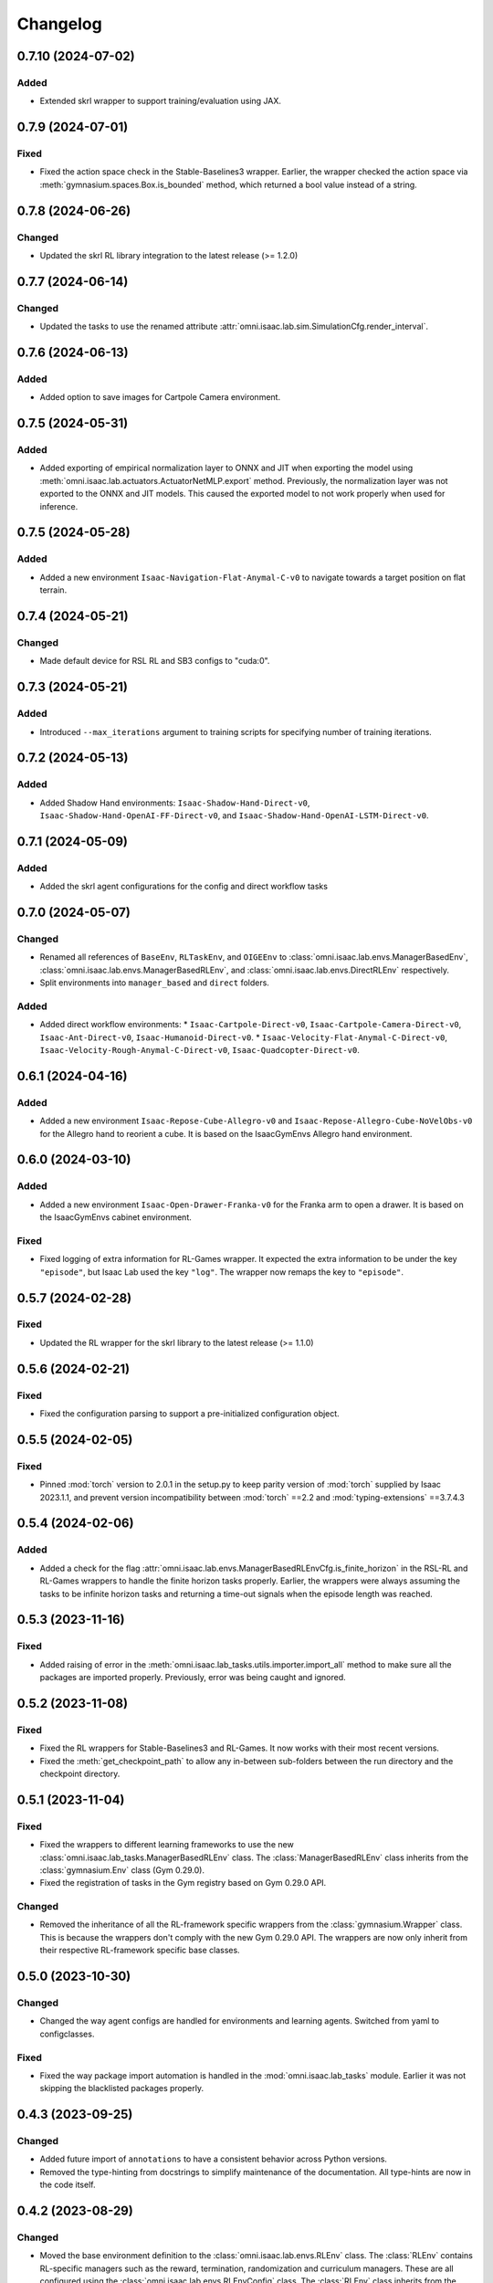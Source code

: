 Changelog
---------

0.7.10 (2024-07-02)
~~~~~~~~~~~~~~~~~~~

Added
^^^^^

* Extended skrl wrapper to support training/evaluation using JAX.


0.7.9 (2024-07-01)
~~~~~~~~~~~~~~~~~~

Fixed
^^^^^

* Fixed the action space check in the Stable-Baselines3 wrapper. Earlier, the wrapper checked
  the action space via :meth:`gymnasium.spaces.Box.is_bounded` method, which returned a bool
  value instead of a string.


0.7.8 (2024-06-26)
~~~~~~~~~~~~~~~~~~

Changed
^^^^^^^

* Updated the skrl RL library integration to the latest release (>= 1.2.0)


0.7.7 (2024-06-14)
~~~~~~~~~~~~~~~~~~

Changed
^^^^^^^

* Updated the tasks to use the renamed attribute :attr:`omni.isaac.lab.sim.SimulationCfg.render_interval`.


0.7.6 (2024-06-13)
~~~~~~~~~~~~~~~~~~

Added
^^^^^

* Added option to save images for Cartpole Camera environment.


0.7.5 (2024-05-31)
~~~~~~~~~~~~~~~~~~

Added
^^^^^

* Added exporting of empirical normalization layer to ONNX and JIT when exporting the model using
  :meth:`omni.isaac.lab.actuators.ActuatorNetMLP.export` method. Previously, the normalization layer
  was not exported to the ONNX and JIT models. This caused the exported model to not work properly
  when used for inference.


0.7.5 (2024-05-28)
~~~~~~~~~~~~~~~~~~

Added
^^^^^

* Added a new environment ``Isaac-Navigation-Flat-Anymal-C-v0`` to navigate towards a target position on flat terrain.


0.7.4 (2024-05-21)
~~~~~~~~~~~~~~~~~~

Changed
^^^^^^^

* Made default device for RSL RL and SB3 configs to "cuda:0".

0.7.3 (2024-05-21)
~~~~~~~~~~~~~~~~~~

Added
^^^^^

* Introduced ``--max_iterations`` argument to training scripts for specifying number of training iterations.

0.7.2 (2024-05-13)
~~~~~~~~~~~~~~~~~~

Added
^^^^^

* Added Shadow Hand environments: ``Isaac-Shadow-Hand-Direct-v0``, ``Isaac-Shadow-Hand-OpenAI-FF-Direct-v0``,
  and ``Isaac-Shadow-Hand-OpenAI-LSTM-Direct-v0``.


0.7.1 (2024-05-09)
~~~~~~~~~~~~~~~~~~

Added
^^^^^

* Added the skrl agent configurations for the config and direct workflow tasks


0.7.0 (2024-05-07)
~~~~~~~~~~~~~~~~~~

Changed
^^^^^^^

* Renamed all references of ``BaseEnv``, ``RLTaskEnv``, and ``OIGEEnv`` to
  :class:`omni.isaac.lab.envs.ManagerBasedEnv`, :class:`omni.isaac.lab.envs.ManagerBasedRLEnv`,
  and :class:`omni.isaac.lab.envs.DirectRLEnv` respectively.
* Split environments into ``manager_based`` and ``direct`` folders.

Added
^^^^^

* Added direct workflow environments:
  * ``Isaac-Cartpole-Direct-v0``, ``Isaac-Cartpole-Camera-Direct-v0``, ``Isaac-Ant-Direct-v0``, ``Isaac-Humanoid-Direct-v0``.
  * ``Isaac-Velocity-Flat-Anymal-C-Direct-v0``, ``Isaac-Velocity-Rough-Anymal-C-Direct-v0``, ``Isaac-Quadcopter-Direct-v0``.


0.6.1 (2024-04-16)
~~~~~~~~~~~~~~~~~~

Added
^^^^^

* Added a new environment ``Isaac-Repose-Cube-Allegro-v0`` and ``Isaac-Repose-Allegro-Cube-NoVelObs-v0``
  for the Allegro hand to reorient a cube. It is based on the IsaacGymEnvs Allegro hand environment.


0.6.0 (2024-03-10)
~~~~~~~~~~~~~~~~~~

Added
^^^^^

* Added a new environment ``Isaac-Open-Drawer-Franka-v0`` for the Franka arm to open a drawer. It is
  based on the IsaacGymEnvs cabinet environment.

Fixed
^^^^^

* Fixed logging of extra information for RL-Games wrapper. It expected the extra information to be under the
  key ``"episode"``, but Isaac Lab used the key ``"log"``. The wrapper now remaps the key to ``"episode"``.


0.5.7 (2024-02-28)
~~~~~~~~~~~~~~~~~~

Fixed
^^^^^

* Updated the RL wrapper for the skrl library to the latest release (>= 1.1.0)


0.5.6 (2024-02-21)
~~~~~~~~~~~~~~~~~~

Fixed
^^^^^

* Fixed the configuration parsing to support a pre-initialized configuration object.


0.5.5 (2024-02-05)
~~~~~~~~~~~~~~~~~~

Fixed
^^^^^

* Pinned :mod:`torch` version to 2.0.1 in the setup.py to keep parity version of :mod:`torch` supplied by
  Isaac 2023.1.1, and prevent version incompatibility between :mod:`torch` ==2.2 and
  :mod:`typing-extensions` ==3.7.4.3


0.5.4 (2024-02-06)
~~~~~~~~~~~~~~~~~~

Added
^^^^^

* Added a check for the flag :attr:`omni.isaac.lab.envs.ManagerBasedRLEnvCfg.is_finite_horizon`
  in the RSL-RL and RL-Games wrappers to handle the finite horizon tasks properly. Earlier,
  the wrappers were always assuming the tasks to be infinite horizon tasks and returning a
  time-out signals when the episode length was reached.


0.5.3 (2023-11-16)
~~~~~~~~~~~~~~~~~~

Fixed
^^^^^

* Added raising of error in the :meth:`omni.isaac.lab_tasks.utils.importer.import_all` method to make sure
  all the packages are imported properly. Previously, error was being caught and ignored.


0.5.2 (2023-11-08)
~~~~~~~~~~~~~~~~~~

Fixed
^^^^^

* Fixed the RL wrappers for Stable-Baselines3 and RL-Games. It now works with their most recent versions.
* Fixed the :meth:`get_checkpoint_path` to allow any in-between sub-folders between the run directory and the
  checkpoint directory.


0.5.1 (2023-11-04)
~~~~~~~~~~~~~~~~~~

Fixed
^^^^^

* Fixed the wrappers to different learning frameworks to use the new :class:`omni.isaac.lab_tasks.ManagerBasedRLEnv` class.
  The :class:`ManagerBasedRLEnv` class inherits from the :class:`gymnasium.Env` class (Gym 0.29.0).
* Fixed the registration of tasks in the Gym registry based on Gym 0.29.0 API.

Changed
^^^^^^^

* Removed the inheritance of all the RL-framework specific wrappers from the :class:`gymnasium.Wrapper` class.
  This is because the wrappers don't comply with the new Gym 0.29.0 API. The wrappers are now only inherit
  from their respective RL-framework specific base classes.


0.5.0 (2023-10-30)
~~~~~~~~~~~~~~~~~~

Changed
^^^^^^^

* Changed the way agent configs are handled for environments and learning agents. Switched from yaml to configclasses.

Fixed
^^^^^

* Fixed the way package import automation is handled in the :mod:`omni.isaac.lab_tasks` module. Earlier it was
  not skipping the blacklisted packages properly.


0.4.3 (2023-09-25)
~~~~~~~~~~~~~~~~~~

Changed
^^^^^^^

* Added future import of ``annotations`` to have a consistent behavior across Python versions.
* Removed the type-hinting from docstrings to simplify maintenance of the documentation. All type-hints are
  now in the code itself.


0.4.2 (2023-08-29)
~~~~~~~~~~~~~~~~~~

Changed
^^^^^^^

* Moved the base environment definition to the :class:`omni.isaac.lab.envs.RLEnv` class. The :class:`RLEnv`
  contains RL-specific managers such as the reward, termination, randomization and curriculum managers. These
  are all configured using the :class:`omni.isaac.lab.envs.RLEnvConfig` class. The :class:`RLEnv` class
  inherits from the :class:`omni.isaac.lab.envs.ManagerBasedEnv` and ``gym.Env`` classes.

Fixed
^^^^^

* Adapted the wrappers to use the new :class:`omni.isaac.lab.envs.RLEnv` class.


0.4.1 (2023-08-02)
~~~~~~~~~~~~~~~~~~

Changed
^^^^^^^

* Adapted the base :class:`IsaacEnv` class to use the :class:`SimulationContext` class from the
  :mod:`omni.isaac.lab.sim` module. This simplifies setting of simulation parameters.


0.4.0 (2023-07-26)
~~~~~~~~~~~~~~~~~~

Changed
^^^^^^^

* Removed the resetting of environment indices in the step call of the :class:`IsaacEnv` class.
  This must be handled in the :math:`_step_impl`` function by the inherited classes.
* Adapted the wrapper for RSL-RL library its new API.

Fixed
^^^^^

* Added handling of no checkpoint available error in the :meth:`get_checkpoint_path`.
* Fixed the locomotion environment for rough terrain locomotion training.


0.3.2 (2023-07-22)
~~~~~~~~~~~~~~~~~~

Added
^^^^^^^

* Added a UI to the :class:`IsaacEnv` class to enable/disable rendering of the viewport when not running in
  headless mode.

Fixed
^^^^^

* Fixed the the issue with environment returning transition tuples even when the simulation is paused.
* Fixed the shutdown of the simulation when the environment is closed.


0.3.1 (2023-06-23)
~~~~~~~~~~~~~~~~~~

Changed
^^^^^^^

* Changed the argument ``headless`` in :class:`IsaacEnv` class to ``render``, in order to cause less confusion
  about rendering and headless-ness, i.e. that you can render while headless.


0.3.0 (2023-04-14)
~~~~~~~~~~~~~~~~~~

Added
^^^^^

* Added a new flag ``viewport`` to the :class:`IsaacEnv` class to enable/disable rendering of the viewport.
  If the flag is set to ``True``, the viewport is enabled and the environment is rendered in the background.
* Updated the training scripts in the ``source/standalone/workflows`` directory to use the new flag ``viewport``.
  If the CLI argument ``--video`` is passed, videos are recorded in the ``videos`` directory using the
  :class:`gym.wrappers.RecordVideo` wrapper.

Changed
^^^^^^^

* The :class:`IsaacEnv` class supports different rendering mode as referenced in OpenAI Gym's ``render`` method.
  These modes are:

  * ``rgb_array``: Renders the environment in the background and returns the rendered image as a numpy array.
  * ``human``: Renders the environment in the background and displays the rendered image in a window.

* Changed the constructor in the classes inheriting from :class:`IsaacEnv` to pass all the keyword arguments to the
  constructor of :class:`IsaacEnv` class.

Fixed
^^^^^

* Clarified the documentation of ``headless`` flag in the :class:`IsaacEnv` class. It refers to whether or not
  to render at every sim step, not whether to render the viewport or not.
* Fixed the unit tests for running random agent on included environments.

0.2.3 (2023-03-06)
~~~~~~~~~~~~~~~~~~

Fixed
^^^^^

* Tuned the observations and rewards for ``Isaac-Lift-Franka-v0`` environment.

0.2.2 (2023-03-04)
~~~~~~~~~~~~~~~~~~

Fixed
^^^^^

* Fixed the issue with rigid object not working in the ``Isaac-Lift-Franka-v0`` environment.

0.2.1 (2023-03-01)
~~~~~~~~~~~~~~~~~~

Added
^^^^^

* Added a flag ``disable_contact_processing`` to the :class:`SimCfg` class to handle
  contact processing effectively when using TensorAPIs for contact reporting.
* Added verbosity flag to :meth:`export_policy_as_onnx` to print model summary.

Fixed
^^^^^

* Clarified the documentation of flags in the :class:`SimCfg` class.
* Added enabling of ``omni.kit.viewport`` and ``omni.replicator.isaac`` extensions
  dynamically to maintain order in the startup of extensions.
* Corrected the experiment names in the configuration files for training environments with ``rsl_rl``.

Changed
^^^^^^^

* Changed the default value of ``enable_scene_query_support`` in :class:`SimCfg` class to False.
  The flag is overridden to True inside :class:`IsaacEnv` class when running the simulation in
  non-headless mode.

0.2.0 (2023-01-25)
~~~~~~~~~~~~~~~~~~

Added
^^^^^

* Added environment wrapper and sequential trainer for the skrl RL library
* Added training/evaluation configuration files for the skrl RL library

0.1.2 (2023-01-19)
~~~~~~~~~~~~~~~~~~

Fixed
^^^^^

* Added the flag ``replicate_physics`` to the :class:`SimCfg` class.
* Increased the default value of ``gpu_found_lost_pairs_capacity`` in :class:`PhysxCfg` class

0.1.1 (2023-01-18)
~~~~~~~~~~~~~~~~~~

Fixed
^^^^^

* Fixed a bug in ``Isaac-Velocity-Anymal-C-v0`` where the domain randomization is
  not applicable if cloning the environments with ``replicate_physics=True``.

0.1.0 (2023-01-17)
~~~~~~~~~~~~~~~~~~

Added
^^^^^

* Initial release of the extension.
* Includes the following environments:

  * ``Isaac-Cartpole-v0``: A cartpole environment with a continuous action space.
  * ``Isaac-Ant-v0``: A 3D ant environment with a continuous action space.
  * ``Isaac-Humanoid-v0``: A 3D humanoid environment with a continuous action space.
  * ``Isaac-Reach-Franka-v0``: A end-effector pose tracking task for the Franka arm.
  * ``Isaac-Lift-Franka-v0``: A 3D object lift and reposing task for the Franka arm.
  * ``Isaac-Velocity-Anymal-C-v0``: An SE(2) velocity tracking task for legged robot on flat terrain.
